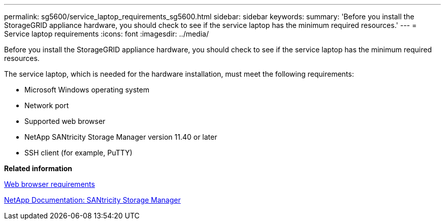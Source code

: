 ---
permalink: sg5600/service_laptop_requirements_sg5600.html
sidebar: sidebar
keywords: 
summary: 'Before you install the StorageGRID appliance hardware, you should check to see if the service laptop has the minimum required resources.'
---
= Service laptop requirements
:icons: font
:imagesdir: ../media/

[.lead]
Before you install the StorageGRID appliance hardware, you should check to see if the service laptop has the minimum required resources.

The service laptop, which is needed for the hardware installation, must meet the following requirements:

* Microsoft Windows operating system
* Network port
* Supported web browser
* NetApp SANtricity Storage Manager version 11.40 or later
* SSH client (for example, PuTTY)

*Related information*

xref:web_browser_requirements.adoc[Web browser requirements]

http://mysupport.netapp.com/documentation/productlibrary/index.html?productID=61197[NetApp Documentation: SANtricity Storage Manager]
